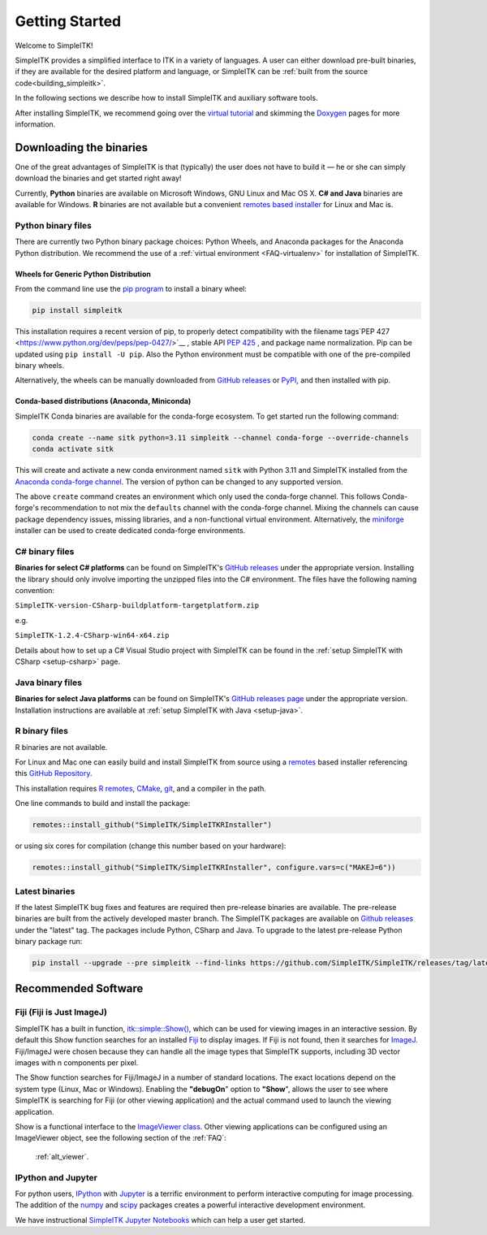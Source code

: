 Getting Started
++++++++++++++++

Welcome to SimpleITK!

SimpleITK provides a simplified interface to ITK in a variety of
languages. A user can either download pre-built binaries, if they
are available for the desired platform and language, or SimpleITK can be
:ref:`built from the source code<building_simpleitk>`.

In the following sections we describe how to install SimpleITK and
auxiliary software tools.

After installing SimpleITK, we recommend going over the
`virtual tutorial <https://simpleitk.org/TUTORIAL/>`_ and skimming
the `Doxygen <http://www.simpleitk.org/doxygen/latest/html/>`__ pages for
more information.

..
	.. contents:: On this page
	    :depth: 2
	    :local:
	    :backlinks: none

.. _installation-binaries:

Downloading the binaries
========================

One of the great advantages of SimpleITK is that (typically) the user does not
have to build it — he or she can simply download the binaries and get started
right away!

Currently, **Python** binaries are available on Microsoft Windows, GNU
Linux and Mac OS X. **C# and Java** binaries are available for
Windows. **R** binaries are not available but a convenient
`remotes based installer <https://github.com/SimpleITK/SimpleITKRInstaller>`__  for Linux and Mac is.

Python binary files
-------------------

There are currently two Python binary package choices: Python Wheels,
and Anaconda packages for the Anaconda Python distribution. We
recommend the use of a :ref:`virtual environment <FAQ-virtualenv>`
for installation of SimpleITK.


.. _installation-generic-python:

Wheels for Generic Python Distribution
^^^^^^^^^^^^^^^^^^^^^^^^^^^^^^^^^^^^^^

From the command line use the `pip
program <https://pip.pypa.io/en/latest/index.html>`__ to install a
binary wheel:

.. code-block :: bash

 pip install simpleitk

This installation requires a recent version of pip, to properly detect
compatibility with the filename tags`PEP 427
<https://www.python.org/dev/peps/pep-0427/>`__ , stable API
`PEP 425 <https://peps.python.org/pep-0425/>`__ , and package
name normalization. Pip can be updated using ``pip install -U pip``.
Also the Python environment must be compatible with one of
the pre-compiled binary wheels.

Alternatively, the wheels can be manually downloaded from `GitHub releases
<https://github.com/SimpleITK/SimpleITK/releases>`__ or
`PyPI <https://pypi.python.org/pypi/SimpleITK>`__, and then installed with pip.


Conda-based distributions (Anaconda, Miniconda)
^^^^^^^^^^^^^^^^^^^^^^^^^^^^^^^^^^^^^^^^^^^^^^^

SimpleITK Conda binaries are available for the conda-forge ecosystem. To get started run the following command:

.. code-block :: bash

 conda create --name sitk python=3.11 simpleitk --channel conda-forge --override-channels
 conda activate sitk

This will create and activate a new conda environment named ``sitk`` with Python 3.11 and SimpleITK installed from the `Anaconda
conda-forge channel <https://anaconda.org/conda-forge/simpleitk>`__. The version of python can be changed to any
supported version.

The above ``create`` command creates an environment which only used the conda-forge channel. This follows Conda-forge's
recommendation to not mix the ``defaults`` channel with the conda-forge channel. Mixing the channels can cause package
dependency issues, missing libraries, and a non-functional virtual environment. Alternatively, the
`miniforge <https://github.com/conda-forge/miniforge>`__ installer can be used to create dedicated conda-forge
environments.


C# binary files
---------------

**Binaries for select C# platforms** can be found on SimpleITK's
`GitHub releases
<https://github.com/SimpleITK/SimpleITK/releases>`__
under the appropriate version. Installing the library should only
involve importing the unzipped files into the C# environment. The
files have the following naming convention:

``SimpleITK-version-CSharp-buildplatform-targetplatform.zip``

e.g.

| ``SimpleITK-1.2.4-CSharp-win64-x64.zip``


Details about how to set up a C# Visual Studio project with SimpleITK
can be found in the :ref:`setup SimpleITK with CSharp <setup-csharp>` page.


Java binary files
-----------------

**Binaries for select Java platforms** can be found on SimpleITK's
`GitHub releases page
<https://github.com/SimpleITK/SimpleITK/releases>`__
under the appropriate version. Installation instructions are available
at :ref:`setup SimpleITK with Java <setup-java>`.


R binary files
--------------

R binaries are not available.

For Linux and Mac one can easily build and install SimpleITK from source using a `remotes <https://cran.r-project.org/web/packages/remotes/readme/README.html>`__ based installer
referencing this `GitHub Repository <https://github.com/SimpleITK/SimpleITKRInstaller>`__.

This installation requires `R remotes <https://github.com/r-lib/remotes>`__,
`CMake <https://cmake.org/>`__, `git <https://git-scm.com/>`__, and a compiler
in the path.

One line commands to build and install the package:

.. code-block :: bash

  remotes::install_github("SimpleITK/SimpleITKRInstaller")

or using six cores for compilation (change this number based on your hardware):

.. code-block :: bash

  remotes::install_github("SimpleITK/SimpleITKRInstaller", configure.vars=c("MAKEJ=6"))


Latest binaries
----------------

If the latest SimpleITK bug fixes and features are required then
pre-release binaries are available. The pre-release binaries are built
from the actively developed master branch. The SimpleITK packages are
available on `Github releases
<https://github.com/SimpleITK/SimpleITK/releases/tag/latest>`__ under
the "latest" tag. The packages include Python, CSharp and Java. To
upgrade to the latest pre-release Python binary package run:


.. code-block :: bash

 pip install --upgrade --pre simpleitk --find-links https://github.com/SimpleITK/SimpleITK/releases/tag/latest


Recommended Software
====================

Fiji (Fiji is Just ImageJ)
--------------------------

SimpleITK has a built in function,
`itk::simple::Show() <https://simpleitk.org/doxygen/latest/html/namespaceitk_1_1simple.html#a86cb9e226d455efca3ba034dc2154605>`__,
which can be used for viewing images in an interactive session.
By default this Show function searches for an installed
`Fiji <https://fiji.sc>`__ to display images.  If Fiji is not found,
then it searches for `ImageJ <https://imagej.net/ij/>`__. Fiji/ImageJ were
chosen because they can handle all the image types that SimpleITK
supports, including 3D vector images with n components per pixel.

The Show function searches for Fiji/ImageJ in a number of standard locations.
The exact locations depend on the system type (Linux, Mac or Windows).
Enabling the **"debugOn**" option to **"Show**", allows the user to see
where SimpleITK is searching for Fiji (or other viewing application)
and the actual command used to launch the viewing application.

Show is a functional interface to the `ImageViewer class <https://simpleitk.org/doxygen/latest/html/classitk_1_1simple_1_1ImageViewer.html>`__.
Other viewing applications can be configured using an ImageViewer object,
see the following section of the :ref:`FAQ`:

    :ref:`alt_viewer`.


IPython and Jupyter
-------------------

For python users, `IPython <http://ipython.org/>`__ with
`Jupyter <http://jupyter.org>`__ is a terrific environment to perform
interactive computing for image processing.  The addition of the
`numpy <https://numpy.org>`__ and `scipy <https://www.scipy.org>`__ packages
creates a powerful interactive development environment.

We have instructional `SimpleITK Jupyter
Notebooks <http://insightsoftwareconsortium.github.io/SimpleITK-Notebooks/>`__
which can help a user get started.
